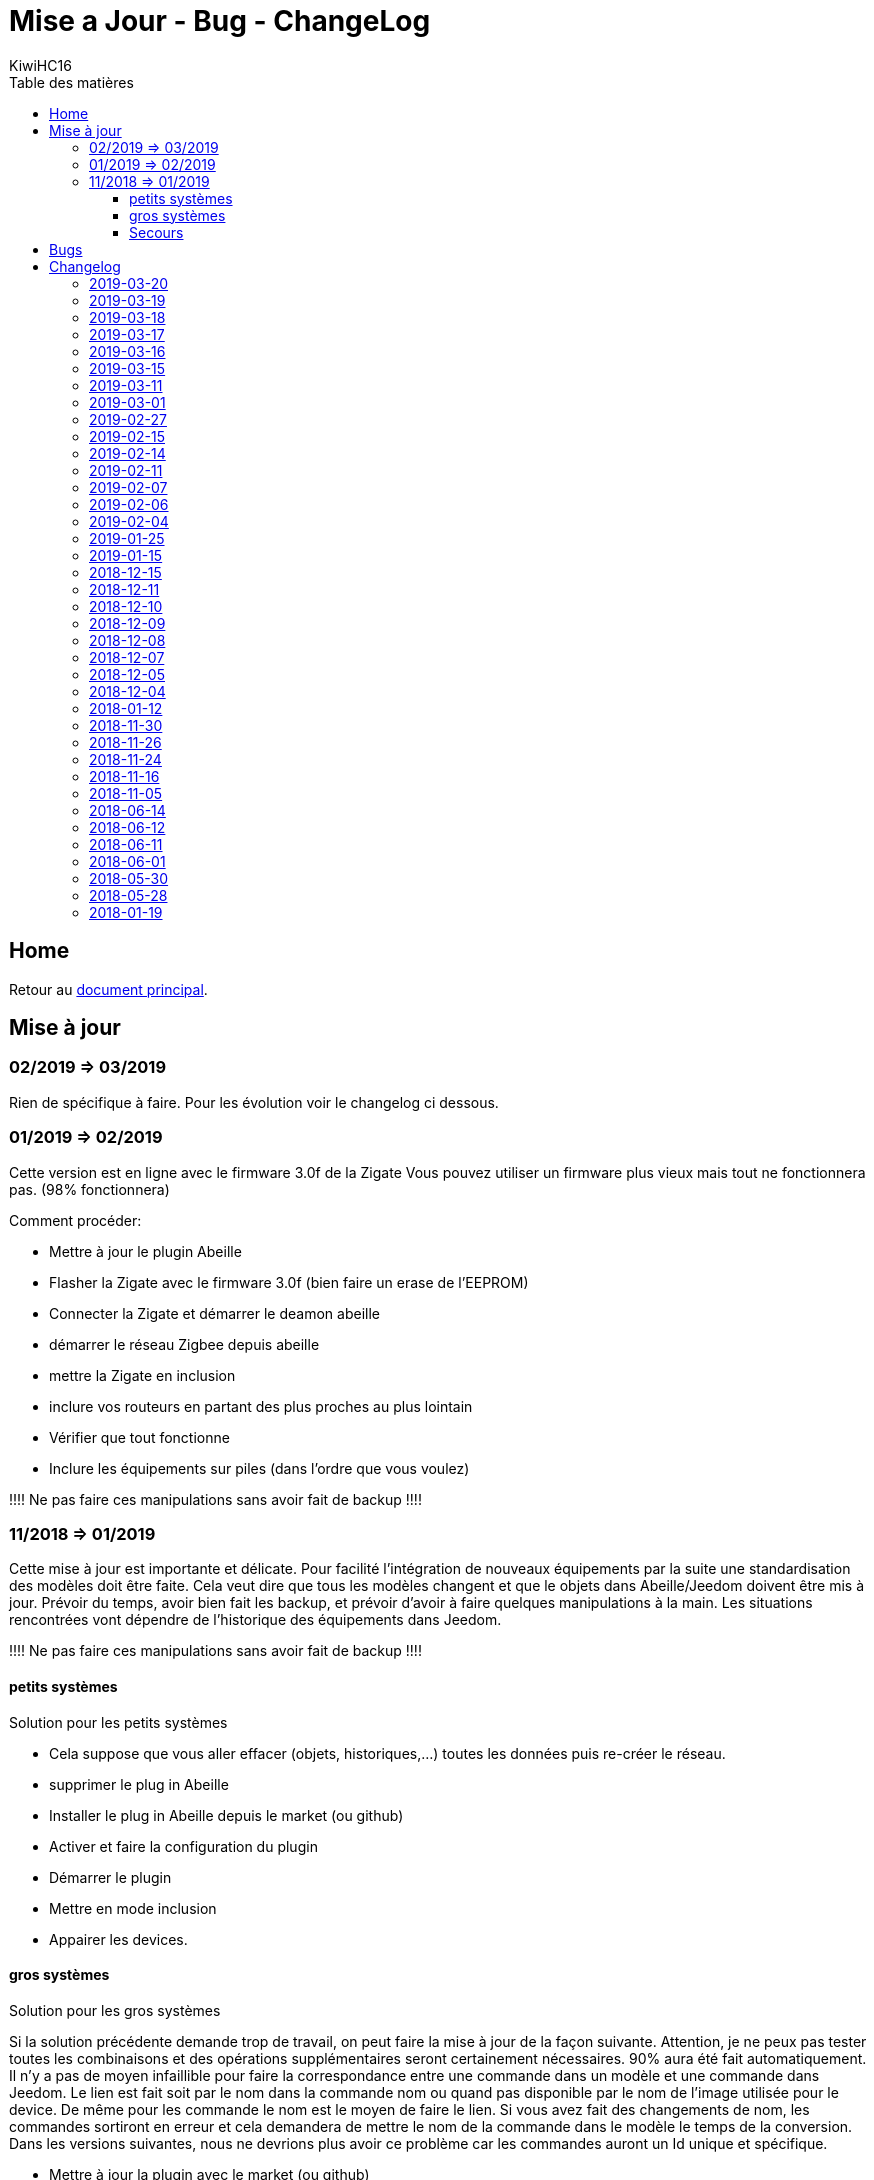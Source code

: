 = Mise a Jour - Bug - ChangeLog
KiwiHC16
:toc2:
:toclevels: 4
:toc-title: Table des matières
:imagesdir: ../images
:iconsdir: ../images/icons

== Home

Retour au link:index.html[document principal].

== Mise à jour

=== 02/2019 => 03/2019

Rien de spécifique à faire. Pour les évolution voir le changelog ci dessous.

=== 01/2019 => 02/2019

Cette version est en ligne avec le firmware 3.0f de la Zigate
Vous pouvez utiliser un firmware plus vieux mais tout ne fonctionnera pas. (98% fonctionnera)

Comment procéder:

* Mettre à jour le plugin Abeille
* Flasher la Zigate avec le firmware 3.0f ([underline]#bien faire un erase de l'EEPROM#)
* Connecter la Zigate et démarrer le deamon abeille
* démarrer le réseau Zigbee depuis abeille
* mettre la Zigate en inclusion
* inclure vos routeurs en partant des plus proches au plus lointain
* Vérifier que tout fonctionne
* Inclure les équipements sur piles (dans l'ordre que vous voulez)

[red]#!!!! Ne pas faire ces manipulations sans avoir fait de backup !!!!#

=== 11/2018 => 01/2019

Cette mise à jour est importante et délicate. Pour facilité l'intégration de nouveaux équipements par la suite une standardisation des modèles doit être faite.
Cela veut dire que tous les modèles changent et que le objets dans Abeille/Jeedom doivent être mis à jour.
Prévoir du temps, avoir bien fait les backup, et prévoir d'avoir à faire quelques manipulations à la main. Les situations rencontrées vont dépendre de l'historique des équipements dans Jeedom.

[red]#!!!! Ne pas faire ces manipulations sans avoir fait de backup !!!!#

==== petits systèmes

Solution pour les petits systèmes

* Cela suppose que vous aller effacer (objets, historiques,...) toutes les données puis re-créer le réseau.
* supprimer le plug in Abeille
* Installer le plug in Abeille depuis le market (ou github)
* Activer et faire la configuration du plugin
* Démarrer le plugin
* Mettre en mode inclusion
* Appairer les devices.

==== gros systèmes

Solution pour les gros systèmes

Si la solution précédente demande trop de travail, on peut faire la mise à jour de la façon suivante. Attention, je ne peux pas tester toutes les combinaisons et des opérations supplémentaires seront certainement nécessaires. 90% aura été fait automatiquement.
Il n'y a pas de moyen infaillible pour faire la correspondance entre une commande dans un modèle et une commande dans Jeedom. Le lien est fait soit par le nom dans la commande nom ou quand pas disponible par le nom de l'image utilisée pour le device. De même pour les commande le nom est le moyen de faire le lien. Si vous avez fait des changements de nom, les commandes sortiront en erreur et cela demandera de mettre le nom de la commande dans le modèle le temps de la conversion.
Dans les versions suivantes, nous ne devrions plus avoir ce problème car les commandes auront un Id unique et spécifique.

* Mettre à jour la plugin avec le market (ou github)
* Vérifier la configuration du plugin et démarrer le plugin en mode debug.
* Demander la mise à jour des objets depuis les templates, bouton: "Appliquer nouveaux modèles"
* 90% des objets devraient être à jour maintenant.
* Tester vos équipements.

Si un équipement ne fonctionne pas, appliquer de nouveau la mise a jour sur cet équipements uniquement. Pour ce faire dans la page Plugin->Protocol Domotique->Abeille, sélectionnez le device et clic sur bouton: "Apply Template". Ensuite regarder le log "Abeille_updateConfig" pour avoir le détails des opérations faites et éventuellement voir ce qui n'est pas mis à jour.

vous allez trouver des messages:

* "parameter identical, no change" qui indique que rien n'a été fait sur ce paramètre (déjà à jour).
* "parameter is not in the template, no change" qui indique que le paramètre de l'objet n'est pas trouvé dans le template. Soit il n'est plus nécessaire et ne sera donc pas utilisé, soit vous l'avez changé et on le garde, soit Jeedom a défini une valeur par défaut et c'est très bien ...
* "Cmd Name: nom ===================================> not found in template" qui indique qu'on ne trouve pas le template pour la commande et que donc la commande n'est pas mise à jour. Ça doit être les 10% à gérer manuellement. Dans ce cas, soit effacer l'objet et le recréer soit me joindre sur le forum.

Équipements qui sont passés sans soucis sur ma prod:

  * Door Sensor V2 Xiaomi
  * Xiaomi Smoke
  * Télécommande Ikea 5 boutons
  * Xiaomi Présence V2
  * Xiaomi Bouton Carré V2
  * Xiaomi Température Carré
  * ...


Cas rencontrés:

* plug xiaomi, une commande porte le nom "Manufacturer", doit être remplacé par "societe" et appliquer de nouveau "Apply Template"
* interrupteurs muraux Xiaomi: si la mise a jour ne se fait, il faut malheureusement, supprimer et recréer.
* door sensor xiaomi V2 / xiaomi presence V1: une commande porte le nom "Last", doit être remplacé par "Time-Time", et "Last Stamp" par "Time-Stamp"
* ...

==== Secours

* Si rien n'y fait, aucune des deux solutions précédentes ne résout le soucis, vous pouvez probablement exécuter la méthode suivante sur un équipement (je ne l'ai pas testée):
* supprimer la commande IEEE-Addr de votre objet.
* Zigate en mode inclusion et re-appairage de l'équipement
* un nouvel objet doit être créé.
* Transférer les commandes de l'ancien objet vers le nouveau avec le bouton "Remplacer cette commande par la commande"
* Transférer l'historique des commandes avec le bouton "Copier l'historique de cette commande sur une autre commande"
* Vous testez le nouvel équipement
* si ok vous pouvez supprimer l'ancien.

== Bugs

Il est fort probable que des bugs soient découverts.
Dans ce cas forum

(https://www.jeedom.com/forum/viewtopic.php?f=59&t=33573&p=575280&hilit=abeille)

ou issue dans GitHub

(https://github.com/KiwiHC16/Abeille/issues?utf8=✓&q=is%3Aissue+) ...


== Changelog

En fait le ChangeLog est dans GitHub alors je perds mon temps. C est ca derniere mise a jour.

Voir directement dans : https://github.com/KiwiHC16/Abeille/commits/master


=== 2019-03-20 
...

=== 2019-03-19

* Motion Hue Outdoor integration
* Doc Hue Motion
* Hue Motion Luminosite

=== 2019-03-18

* Plus de doc sur la radio
* Modification modele sur EP

=== 2019-03-17

* Resolution sur un systeme en espagnole


=== 2019-03-16

* start to track APS failures
* dependancy_info debut des modifications

=== 2019-03-15

* Moved all doc to asciidoc format
* Few correction around modele folder

=== 2019-03-11

* Ajout capteur IR Motion Hue Indoor

=== 2019-03-01

* Inclusion de la PiZiGate
* Possibilité de programmer le PiZiGate

=== 2019-02-27

* OSRAM SMART+ Outdoor Flex Multicolor 
* Eurotronic Spirit

=== 2019-02-15

* Correction probleme volet profalux


=== 2019-02-14

* Amelioration de la doc
* Inclusion dans appli web mobile

=== 2019-02-11

* Amelioration de la doc.
* Reduction log sur annonce
* Prise Xiaomi Encastrée

=== 2019-02-07

* Mise en place de la cagnotte
* Correction de l affichage des icones sur filtre
* Amélioration retour Tele Ikea

=== 2019-02-06

* Récupération des groupes dans la Zigate
* Configuration du groupe de la remote ikea On/off depuis abeille
* Formatting of Livolo Switch
* Groupe commande Chaleur ampoule
* GUI to set group to Zigate
* TxPower Command
* Channel setMask and setExtendedPANID added
* Télécommande Ikea Bouton information to Abeille
* Certification configuration
* Led On/Off


=== 2019-02-04

* Get Group Membership response modification avec source address for 3.0.f
* Fix Sur mise a jour des templates il manque la mise a jour des icônes
* OSRAM Spot LED dimmable connecté Smart+ - Culot GU5.3
* Now default Zigbee object type could be used to create object in Abeille
* TRADFRIbulbE27WSopal1000lm
* MQTT loop improvement so Abeille should be more reactive
* nom du NE qui fait un Leave dans le message envoyé à la ruche
* Ampoule Hue Flame E14
* Info move from Ruche to Config page
* A bit more decoding of Xiaomi Fields
* channel mak and ExtPAN setting
* Ajout du Switch Livolo 2 boutons
* Affichage Commande au démarrage
* ClassiA60WClear second modèle added
* setTimeServer / getTimeServer


=== 2019-01-25

* Ajout commande scene
* Deux petites vidéos pour les docs
* Ajout des scènes et groupes de scènes
* Ajout ampoule LWB004
* Osram - flex led rgbw
* Osram - garden led rgbw
* GLEDOPTO Controller RGB+CCT
* Ajout de gestion du time server (cluster)


=== 2019-01-15

* retrait de pause pour avoir un plugin plus réactif
* LCT001 modèle ajouté
* LTW013 Philips Hue modèle ajouté
* Ajout modèle lightstripe philips hue plus modèle ajouté
* doc télécommande Hue
* Ajout LTW010 ampoule Hue White Spectre
* Ajout de la liste des Abeille ayant un groupe avec leur groupe
* LCT015 Bulb Added
* Add Address IEEE in health table


=== 2018-12-15

* Graph LQI par distance
* télécommande carré Ikea On/Off
* fix température carré xiaomi
* Télécommande Hue retour Boutons vers Abeille (scénario)


=== 2018-12-11


* Toute la doc sous le format Jeedom


=== 2018-12-10

* Ampoule Couleur Standard ZigBee
* Ampoule Dimmable Standard ZigBee


=== 2018-12-09

* Ampoule Spectre Blanc Standard ZigBee
* Blanche Ampoule GLEDOPTO GU10 Couleur/White GLEDOPTO avec hombridge
* Spectre Blanc Ampoule GLEDOPTO GU10 GL-S-004Z avec hombridge
* Retour des volets profalux en automatique
* Poll Automatique
* Ajout/Suppression/Get des groupes depuis l interface Abeille


=== 2018-12-08

* Couleur Ampoule GLEDOPTO GU10 Couleur/White GL-S-003Z avec hombridge


=== 2018-12-07

* Couleur Ampoule Ikea avec Homebridge
* Couleur Ampoule OSRAM avec Homebridge
* Couleur Ampoule Hue Go avec Homebridge


=== 2018-12-05

* Ajout d un paramètre Groupe dans la configuration des devices pour avoir la groupe a commander. Il n'est plus besoin de changer les commandes une à une.


=== 2018-12-04

* passage aux modèles standardisés (avec include)
* les modèles standardisés permettent de modifier les équipements dans Jeedom sans les effacer et donc sans perdre historique, scénarios associés,...
* ajout des boutons pour appliquer de nouveau les modèles de device
* introduction d'Id unique dans les template pour ne pas confondre les devices par la suite.


=== 2018-01-12

* Ampoule GLEDOPTO White intégrée


=== 2018-11-30

* Prise Ikea intégrée
* Ajout des groupes aux devices sélectionnés


=== 2018-11-26

* Ikea Transformer 30W intégré


=== 2018-11-24

* Correction TimeOut (en min)


=== 2018-11-16

* Activation/Désactivation d'un équipement suivant qu'il joint le réseau ou le quitte.
* Rafraichi les informations de la page Health à l'ouverture.


=== 2018-11-05

* Ajout OSRAM GU10


=== 2018-06-14

* Ajout de la connectivité en Wifi.
* Ajout des LQI remontant des trames Zigate


=== 2018-06-12

* Ajout du double interrupteur mural sur pile xiaomi.
* Network modal (graph automatique du reseau)
* Ajout aqara Cube



=== 2018-06-11

* Stop for Volet Profalux =253


=== 2018-06-01

* Profalux Volets Calibration


=== 2018-05-30

* Inclusion status dans le widget mis à jour en fonction de l’etat de la Zigate


=== 2018-05-28

* Ajout des equipements DIY


=== 2018-01-19

* first version posted on github
* inclus la création des objets IKEA Bulb et Xiaomi Plug, Température Carre/rond, bouton et InfraRouge

